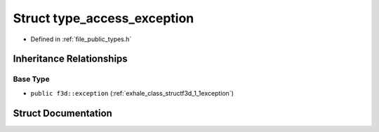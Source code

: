 .. _exhale_struct_structf3d_1_1type__access__exception:

Struct type_access_exception
============================

- Defined in :ref:`file_public_types.h`


Inheritance Relationships
-------------------------

Base Type
*********

- ``public f3d::exception`` (:ref:`exhale_class_structf3d_1_1exception`)


Struct Documentation
--------------------


.. doxygenstruct:: f3d::type_access_exception
   :project: libf3d
   :members:
   :protected-members:
   :undoc-members: